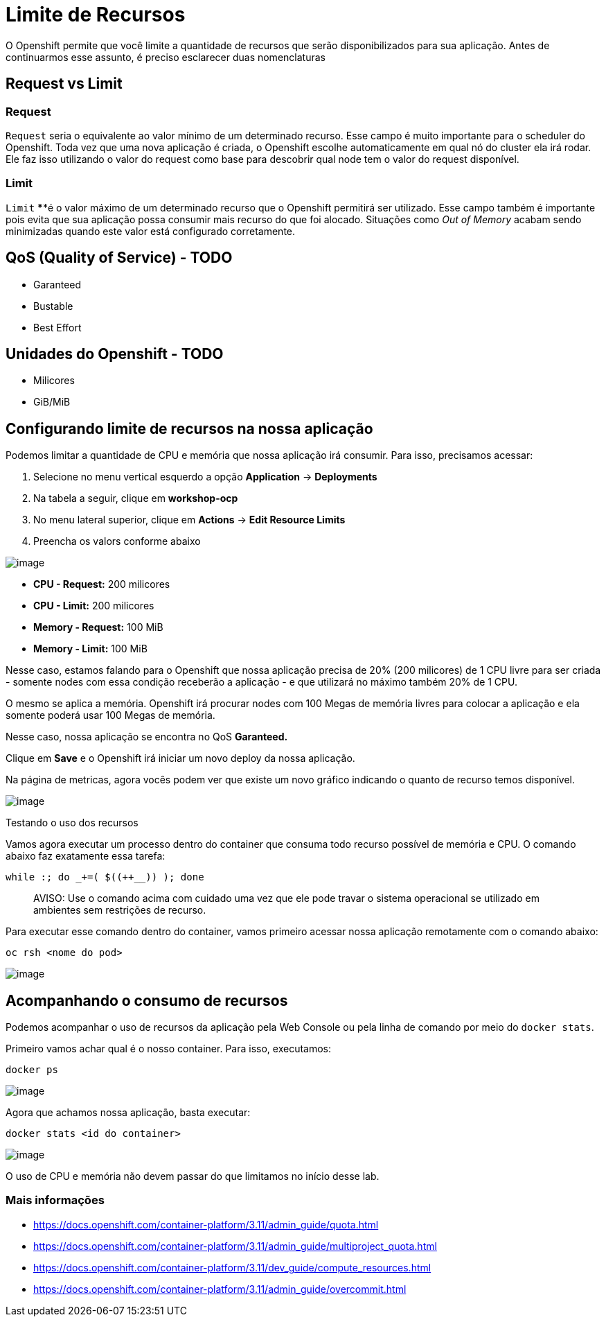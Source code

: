 [[limite-de-recursos]]
= Limite de Recursos

O Openshift permite que você limite a quantidade de recursos que serão disponibilizados para sua aplicação. Antes de continuarmos esse assunto, é preciso esclarecer duas nomenclaturas

[[request-vs-limit]]
== Request vs Limit

[[request]]
=== *Request*

`Request` seria o equivalente ao valor mínimo de um determinado recurso. Esse campo é muito importante para o scheduler do Openshift. Toda vez que uma nova aplicação é criada, o Openshift escolhe automaticamente em qual nó do cluster ela irá rodar. Ele faz isso utilizando o valor do request como base para descobrir qual node tem o valor do request disponível.

[[limit]]
=== *Limit*

`Limit` ****é o valor máximo de um determinado recurso que o Openshift permitirá ser utilizado. Esse campo também é importante pois evita que sua aplicação possa consumir mais recurso do que foi alocado. Situações como _Out of Memory_ acabam sendo minimizadas quando este valor está configurado corretamente.

[[qos-quality-of-service---todo]]
== QoS (Quality of Service) - TODO

* Garanteed
* Bustable
* Best Effort

[[unidades-do-openshift---todo]]
== Unidades do Openshift - TODO

* Milicores
* GiB/MiB

[[configurando-limite-de-recursos-na-nossa-aplicação]]
== Configurando limite de recursos na nossa aplicação

Podemos limitar a quantidade de CPU e memória que nossa aplicação irá consumir. Para isso, precisamos acessar:

1.  Selecione no menu vertical esquerdo a opção *Application* -> *Deployments*
2.  Na tabela a seguir, clique em *workshop-ocp*
3.  No menu lateral superior, clique em *Actions* -> *Edit Resource Limits*
4.  Preencha os valors conforme abaixo

image:https://raw.githubusercontent.com/guaxinim/test-drive-openshift/master/gitbook/assets/selection_030.png[image]

* *CPU - Request:* 200 milicores
* *CPU - Limit:* 200 milicores
* *Memory - Request:* 100 MiB
* *Memory - Limit:* 100 MiB

Nesse caso, estamos falando para o Openshift que nossa aplicação precisa de 20% (200 milicores) de 1 CPU livre para ser criada - somente nodes com essa condição receberão a aplicação - e que utilizará no máximo também 20% de 1 CPU.

O mesmo se aplica a memória. Openshift irá procurar nodes com 100 Megas de memória livres para colocar a aplicação e ela somente poderá usar 100 Megas de memória.

Nesse caso, nossa aplicação se encontra no QoS *Garanteed.*

Clique em *Save* e o Openshift irá iniciar um novo deploy da nossa aplicação.

Na página de metricas, agora vocês podem ver que existe um novo gráfico indicando o quanto de recurso temos disponível.

image:https://raw.githubusercontent.com/guaxinim/test-drive-openshift/master/gitbook/assets/selection_031.png[image]

Testando o uso dos recursos

Vamos agora executar um processo dentro do container que consuma todo recurso possível de memória e CPU. O comando abaixo faz exatamente essa tarefa:

[source,bash]
----
while :; do _+=( $((++__)) ); done
----

_____________________________________________________________________________________________________________________________________________
AVISO: Use o comando acima com cuidado uma vez que ele pode travar o sistema operacional se utilizado em ambientes sem restrições de recurso.
_____________________________________________________________________________________________________________________________________________

Para executar esse comando dentro do container, vamos primeiro acessar nossa aplicação remotamente com o comando abaixo:

[source,text]
----
oc rsh <nome do pod>
----

image:https://raw.githubusercontent.com/guaxinim/test-drive-openshift/master/gitbook/assets/quota-1.gif[image]

[[acompanhando-o-consumo-de-recursos]]
== Acompanhando o consumo de recursos

Podemos acompanhar o uso de recursos da aplicação pela Web Console ou pela linha de comando por meio do `docker stats`.

Primeiro vamos achar qual é o nosso container. Para isso, executamos:

[source,text]
----
docker ps
----

image:https://raw.githubusercontent.com/guaxinim/test-drive-openshift/master/gitbook/assets/selection_294.png[image]

Agora que achamos nossa aplicação, basta executar:

[source,text]
----
docker stats <id do container>
----

image:https://raw.githubusercontent.com/guaxinim/test-drive-openshift/master/gitbook/assets/selection_295.png[image]

O uso de CPU e memória não devem passar do que limitamos no início desse lab.

[[mais-informações]]
=== Mais informações

* https://docs.openshift.com/container-platform/3.11/admin_guide/quota.html
* https://docs.openshift.com/container-platform/3.11/admin_guide/multiproject_quota.html
* https://docs.openshift.com/container-platform/3.11/dev_guide/compute_resources.html
* https://docs.openshift.com/container-platform/3.11/admin_guide/overcommit.html
